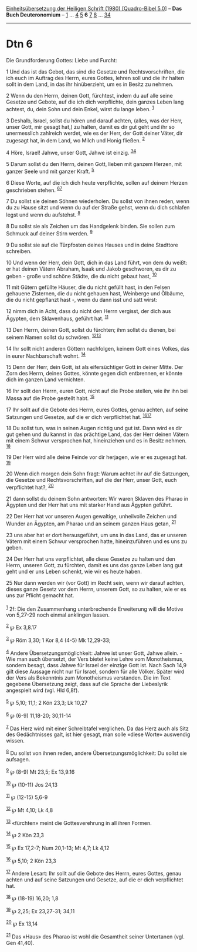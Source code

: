 :PROPERTIES:
:ID:       f32f239f-a307-49d8-aeda-18c8f8efa68b
:END:
<<navbar>>
[[../index.html][Einheitsübersetzung der Heiligen Schrift (1980)
[Quadro-Bibel 5.0]]] -- *Das Buch Deuteronomium* --
[[file:Dtn_1.html][1]] ... [[file:Dtn_4.html][4]] [[file:Dtn_5.html][5]]
*6* [[file:Dtn_7.html][7]] [[file:Dtn_8.html][8]] ...
[[file:Dtn_34.html][34]]

--------------

* Dtn 6
  :PROPERTIES:
  :CUSTOM_ID: dtn-6
  :END:

<<verses>>

<<v1>>
**** Die Grundforderung Gottes: Liebe und Furcht:
     :PROPERTIES:
     :CUSTOM_ID: die-grundforderung-gottes-liebe-und-furcht
     :END:
1 Und das ist das Gebot, das sind die Gesetze und Rechtsvorschriften,
die ich euch im Auftrag des Herrn, eures Gottes, lehren soll und die ihr
halten sollt in dem Land, in das ihr hinüberzieht, um es in Besitz zu
nehmen.

<<v2>>
2 Wenn du den Herrn, deinen Gott, fürchtest, indem du auf alle seine
Gesetze und Gebote, auf die ich dich verpflichte, dein ganzes Leben lang
achtest, du, dein Sohn und dein Enkel, wirst du lange leben.
^{[[#fn1][1]]}

<<v3>>
3 Deshalb, Israel, sollst du hören und darauf achten, (alles, was der
Herr, unser Gott, mir gesagt hat,) zu halten, damit es dir gut geht und
ihr so unermesslich zahlreich werdet, wie es der Herr, der Gott deiner
Väter, dir zugesagt hat, in dem Land, wo Milch und Honig fließen.
^{[[#fn2][2]]}

<<v4>>
4 Höre, Israel! Jahwe, unser Gott, Jahwe ist einzig.
^{[[#fn3][3]][[#fn4][4]]}

<<v5>>
5 Darum sollst du den Herrn, deinen Gott, lieben mit ganzem Herzen, mit
ganzer Seele und mit ganzer Kraft. ^{[[#fn5][5]]}

<<v6>>
6 Diese Worte, auf die ich dich heute verpflichte, sollen auf deinem
Herzen geschrieben stehen. ^{[[#fn6][6]][[#fn7][7]]}

<<v7>>
7 Du sollst sie deinen Söhnen wiederholen. Du sollst von ihnen reden,
wenn du zu Hause sitzt und wenn du auf der Straße gehst, wenn du dich
schlafen legst und wenn du aufstehst. ^{[[#fn8][8]]}

<<v8>>
8 Du sollst sie als Zeichen um das Handgelenk binden. Sie sollen zum
Schmuck auf deiner Stirn werden. ^{[[#fn9][9]]}

<<v9>>
9 Du sollst sie auf die Türpfosten deines Hauses und in deine Stadttore
schreiben.

<<v10>>
10 Und wenn der Herr, dein Gott, dich in das Land führt, von dem du
weißt: er hat deinen Vätern Abraham, Isaak und Jakob geschworen, es dir
zu geben - große und schöne Städte, die du nicht gebaut hast,
^{[[#fn10][10]]}

<<v11>>
11 mit Gütern gefüllte Häuser, die du nicht gefüllt hast, in den Felsen
gehauene Zisternen, die du nicht gehauen hast, Weinberge und Ölbäume,
die du nicht gepflanzt hast -, wenn du dann isst und satt wirst:

<<v12>>
12 nimm dich in Acht, dass du nicht den Herrn vergisst, der dich aus
Ägypten, dem Sklavenhaus, geführt hat. ^{[[#fn11][11]]}

<<v13>>
13 Den Herrn, deinen Gott, sollst du fürchten; ihm sollst du dienen, bei
seinem Namen sollst du schwören. ^{[[#fn12][12]][[#fn13][13]]}

<<v14>>
14 Ihr sollt nicht anderen Göttern nachfolgen, keinem Gott eines Volkes,
das in eurer Nachbarschaft wohnt. ^{[[#fn14][14]]}

<<v15>>
15 Denn der Herr, dein Gott, ist als eifersüchtiger Gott in deiner
Mitte. Der Zorn des Herrn, deines Gottes, könnte gegen dich entbrennen,
er könnte dich im ganzen Land vernichten.

<<v16>>
16 Ihr sollt den Herrn, euren Gott, nicht auf die Probe stellen, wie ihr
ihn bei Massa auf die Probe gestellt habt. ^{[[#fn15][15]]}

<<v17>>
17 Ihr sollt auf die Gebote des Herrn, eures Gottes, genau achten, auf
seine Satzungen und Gesetze, auf die er dich verpflichtet hat.
^{[[#fn16][16]][[#fn17][17]]}

<<v18>>
18 Du sollst tun, was in seinen Augen richtig und gut ist. Dann wird es
dir gut gehen und du kannst in das prächtige Land, das der Herr deinen
Vätern mit einem Schwur versprochen hat, hineinziehen und es in Besitz
nehmen. ^{[[#fn18][18]]}

<<v19>>
19 Der Herr wird alle deine Feinde vor dir herjagen, wie er es zugesagt
hat. ^{[[#fn19][19]]}

<<v20>>
20 Wenn dich morgen dein Sohn fragt: Warum achtet ihr auf die Satzungen,
die Gesetze und Rechtsvorschriften, auf die der Herr, unser Gott, euch
verpflichtet hat?, ^{[[#fn20][20]]}

<<v21>>
21 dann sollst du deinem Sohn antworten: Wir waren Sklaven des Pharao in
Ägypten und der Herr hat uns mit starker Hand aus Ägypten geführt.

<<v22>>
22 Der Herr hat vor unseren Augen gewaltige, unheilvolle Zeichen und
Wunder an Ägypten, am Pharao und an seinem ganzen Haus getan,
^{[[#fn21][21]]}

<<v23>>
23 uns aber hat er dort herausgeführt, um uns in das Land, das er
unseren Vätern mit einem Schwur versprochen hatte, hineinzuführen und es
uns zu geben.

<<v24>>
24 Der Herr hat uns verpflichtet, alle diese Gesetze zu halten und den
Herrn, unseren Gott, zu fürchten, damit es uns das ganze Leben lang gut
geht und er uns Leben schenkt, wie wir es heute haben.

<<v25>>
25 Nur dann werden wir (vor Gott) im Recht sein, wenn wir darauf achten,
dieses ganze Gesetz vor dem Herrn, unserem Gott, so zu halten, wie er es
uns zur Pflicht gemacht hat.\\
\\

^{[[#fnm1][1]]} 2f: Die den Zusammenhang unterbrechende Erweiterung will
die Motive von 5,27-29 noch einmal anklingen lassen.

^{[[#fnm2][2]]} ℘ Ex 3,8.17

^{[[#fnm3][3]]} ℘ Röm 3,30; 1 Kor 8,4 (4-5) Mk 12,29-33;

^{[[#fnm4][4]]} Andere Übersetzungsmöglichkeit: Jahwe ist unser Gott,
Jahwe allein. - Wie man auch übersetzt, der Vers bietet keine Lehre vom
Monotheismus, sondern besagt, dass Jahwe für Israel der einzige Gott
ist. Nach Sach 14,9 gilt diese Aussage nicht nur für Israel, sondern für
alle Völker. Später wird der Vers als Bekenntnis zum Monotheismus
verstanden. Die im Text gegebene Übersetzung zeigt, dass auf die Sprache
der Liebeslyrik angespielt wird (vgl. Hld 6,8f).

^{[[#fnm5][5]]} ℘ 5,10; 11,1; 2 Kön 23,3; Lk 10,27

^{[[#fnm6][6]]} ℘ (6-9) 11,18-20; 30,11-14

^{[[#fnm7][7]]} Das Herz wird mit einer Schreibtafel verglichen. Da das
Herz auch als Sitz des Gedächtnisses galt, ist hier gesagt, man solle
«diese Worte» auswendig wissen.

^{[[#fnm8][8]]} Du sollst von ihnen reden, andere
Übersetzungsmöglichkeit: Du sollst sie aufsagen.

^{[[#fnm9][9]]} ℘ (8-9) Mt 23,5; Ex 13,9.16

^{[[#fnm10][10]]} ℘ (10-11) Jos 24,13

^{[[#fnm11][11]]} ℘ (12-15) 5,6-9

^{[[#fnm12][12]]} ℘ Mt 4,10; Lk 4,8

^{[[#fnm13][13]]} «fürchten» meint die Gottesverehrung in all ihren
Formen.

^{[[#fnm14][14]]} ℘ 2 Kön 23,3

^{[[#fnm15][15]]} ℘ Ex 17,2-7; Num 20,1-13; Mt 4,7; Lk 4,12

^{[[#fnm16][16]]} ℘ 5,10; 2 Kön 23,3

^{[[#fnm17][17]]} Andere Lesart: Ihr sollt auf die Gebote des Herrn,
eures Gottes, genau achten und auf seine Satzungen und Gesetze, auf die
er dich verpflichtet hat.

^{[[#fnm18][18]]} ℘ (18-19) 16,20; 1,8

^{[[#fnm19][19]]} ℘ 2,25; Ex 23,27-31; 34,11

^{[[#fnm20][20]]} ℘ Ex 13,14

^{[[#fnm21][21]]} Das «Haus» des Pharao ist wohl die Gesamtheit seiner
Untertanen (vgl. Gen 41,40).
